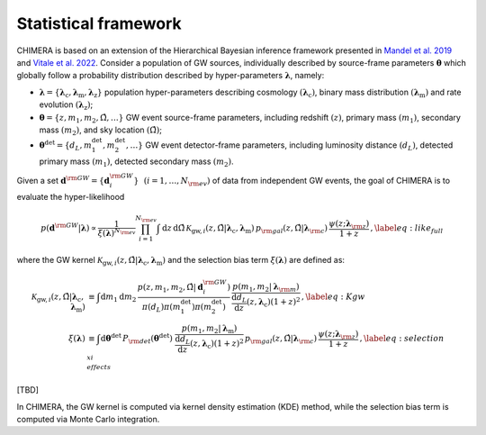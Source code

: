 .. default-role:: math

.. _framework:

Statistical framework
=====================

.. seealso::
    A full description of the statistical framework of CHIMERA is presented in `Borghi et al. 2023 <http://www.numpy.org/>`_. 
    
CHIMERA is based on an extension of the Hierarchical Bayesian inference framework presented in `Mandel et al. 2019 <http://doi.org/10.1093/mnras/stz896/>`_ and `Vitale et al. 2022 <http://doi.org/10.1007/978-981-15-4702-7_45-1/>`_. Consider a population of GW sources, individually described by source-frame parameters `\boldsymbol{\theta}` which globally follow a probability distribution described by hyper-parameters `\boldsymbol{\lambda}`, namely:

- `\boldsymbol{\lambda}=\{\boldsymbol{\lambda}_\mathrm{c},\boldsymbol{\lambda}_\mathrm{m},\boldsymbol{\lambda}_\mathrm{z}\}` population hyper-parameters describing cosmology `(\boldsymbol{\lambda}_\mathrm{c})`, binary mass distribution `(\boldsymbol{\lambda}_\mathrm{m})` and rate evolution `(\boldsymbol{\lambda}_\mathrm{z})`;
- `\boldsymbol{\theta}=\{z,m_1,m_2,\hat{\Omega},\dots\}` GW event source-frame parameters, including redshift `(z)`, primary mass `(m_1)`, secondary mass `(m_2)`, and sky location `(\hat{\Omega})`;
- `\boldsymbol{\theta}^\mathrm{det}=\{d_L,m_1^\mathrm{det},m_2^\mathrm{det},\dots\}` GW event detector-frame parameters, including luminosity distance `(d_L)`, detected primary mass `(m_1)`, detected secondary mass `(m_2)`.


Given a set `\boldsymbol{d}^{\rm GW}=\{\boldsymbol{d}^{\rm GW}_i\}~~\left(i=1,\dots,N_{\rm ev}\right)` of data from independent GW events, the goal of CHIMERA is to evaluate the hyper-likelihood

.. math::

    p(\boldsymbol{d}^{\rm GW} | \boldsymbol{\lambda}) \propto \frac{1}{\xi(\boldsymbol{\lambda})^{N_{\rm ev}}} \prod_{i=1}^{N_{\rm ev}} \int \mathrm{d}z\, \mathrm{d}\hat{\Omega} \, \mathcal{K}_{\mathrm{gw},i}(z, \hat{\Omega} | \boldsymbol{\lambda}_\mathrm{c}, \boldsymbol{\lambda}_\mathrm{m}) \,
    p_{\rm gal}(z, \hat{\Omega} | \boldsymbol{\lambda}_{\rm c})\, \frac{\psi(z ; \boldsymbol{\lambda}_{\rm z})}{1+z}\,, \label{eq:like_full}

where the GW kernel `\mathcal{K}_{\mathrm{gw},i} (z, \hat{\Omega} | \boldsymbol{\lambda}_\mathrm{c}, \boldsymbol{\lambda}_\mathrm{m})` and the selection bias term `\xi(\boldsymbol{\lambda})` are defined as:

.. math::
    \begin{align}
    \mathcal{K}_{\mathrm{gw},i} (z, \hat{\Omega} | \boldsymbol{\lambda}_\mathrm{c}, \boldsymbol{\lambda}_\mathrm{m}) &\equiv 
    \int \mathrm{d}m_1 \mathrm{d}m_2 \,  \frac{ p(z, m_1, m_2, \hat{\Omega} | \boldsymbol{d}^{\rm GW}_i)}{ \pi( d_L ) \pi( m_1^\mathrm{det} ) \pi( m_2^\mathrm{det} ) } \, \frac{p(m_1, m_2 | \boldsymbol{\lambda}_{\rm m})}{\frac{\mathrm{d} d_L}{\mathrm{d} z}(z, \boldsymbol{\lambda}_\mathrm{c}) (1+z)^2}\,,\label{eq:Kgw} \\
    \xi(\boldsymbol{\lambda}) &\equiv \int \mathrm{d} \boldsymbol{\theta}^\mathrm{det} \,  P_{\rm det}(\boldsymbol{\theta}^\mathrm{det})\, \, \frac{p(m_1, m_2 | \boldsymbol{\lambda}_\mathrm{m})}{\frac{\mathrm{d} d_L}{\mathrm{d} z}(z, \boldsymbol{\lambda}_\mathrm{c}) (1+z)^2}  \, p_{\rm gal}(z, \hat{\Omega} | \boldsymbol{\lambda}_{\rm c})\, \frac{\psi(z ; \boldsymbol{\lambda}_{\rm z})}{1+z} \,, \label{eq:selection_effects_xi}
    \end{align}

[TBD]

In CHIMERA, the GW kernel is computed via kernel density estimation (KDE) method, while the selection bias term is computed via Monte Carlo integration. 
